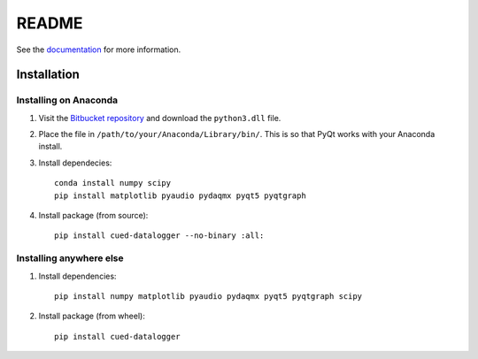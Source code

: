 ======
README
======

See the `documentation <http://datalogger-docs.readthedocs.io/en/latest/>`_
for more information.

Installation
------------

Installing on Anaconda
^^^^^^^^^^^^^^^^^^^^^^

#. Visit the `Bitbucket repository <https://bitbucket.org/tab53/cued_datalogger/src>`_ and download the ``python3.dll`` file. 

#. Place the file in ``/path/to/your/Anaconda/Library/bin/``. This is so that PyQt works with your Anaconda install.

#. Install dependecies::

    conda install numpy scipy
    pip install matplotlib pyaudio pydaqmx pyqt5 pyqtgraph

#. Install package (from source)::

    pip install cued-datalogger --no-binary :all:


Installing anywhere else
^^^^^^^^^^^^^^^^^^^^^^^^

#. Install dependencies::

    pip install numpy matplotlib pyaudio pydaqmx pyqt5 pyqtgraph scipy

#. Install package (from wheel)::

    pip install cued-datalogger
